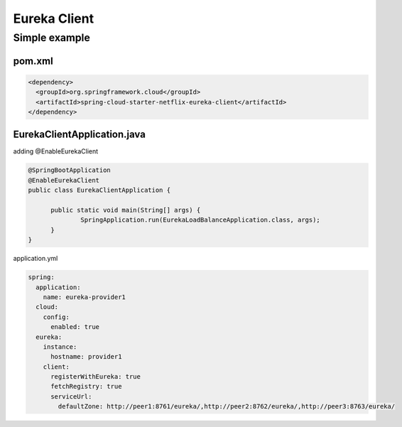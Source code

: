 Eureka Client
=====================

Simple example
------------------

pom.xml
^^^^^^^^^^^

.. code-block:: xml
  
  <dependency>
    <groupId>org.springframework.cloud</groupId>
    <artifactId>spring-cloud-starter-netflix-eureka-client</artifactId>
  </dependency>


EurekaClientApplication.java 
^^^^^^^^^^^^^^^^^^^^^^^^^^^^^^

adding @EnableEurekaClient

.. code-block:: java
  
  @SpringBootApplication
  @EnableEurekaClient
  public class EurekaClientApplication {

  	public static void main(String[] args) {
	  	SpringApplication.run(EurekaLoadBalanceApplication.class, args);
  	}
  }

application.yml

.. code-block:: yaml
  
  spring:
    application:
      name: eureka-provider1
    cloud:
      config:
        enabled: true
    eureka:
      instance:
        hostname: provider1
      client:
        registerWithEureka: true
        fetchRegistry: true
        serviceUrl:
          defaultZone: http://peer1:8761/eureka/,http://peer2:8762/eureka/,http://peer3:8763/eureka/







.. index:: Microservices, Springboot, Eureka
